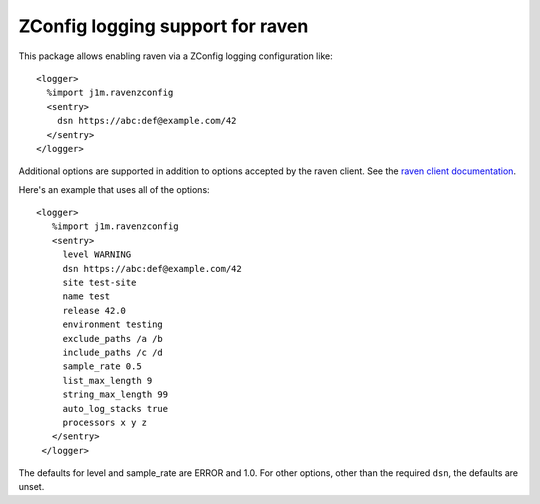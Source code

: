 =======================================================
ZConfig logging support for raven
=======================================================

This package allows enabling raven via a ZConfig logging configuration like::

  <logger>
    %import j1m.ravenzconfig
    <sentry>
      dsn https://abc:def@example.com/42
    </sentry>
  </logger>

Additional options are supported in addition to options accepted by
the raven client.  See the `raven client documentation
<https://docs.sentry.io/clients/python/advanced/>`_.

Here's an example that uses all of the options::

  <logger>
     %import j1m.ravenzconfig
     <sentry>
       level WARNING
       dsn https://abc:def@example.com/42
       site test-site
       name test
       release 42.0
       environment testing
       exclude_paths /a /b
       include_paths /c /d
       sample_rate 0.5
       list_max_length 9
       string_max_length 99
       auto_log_stacks true
       processors x y z
     </sentry>
   </logger>

The defaults for level and sample_rate are ERROR and 1.0. For other
options, other than the required ``dsn``, the defaults are unset.
